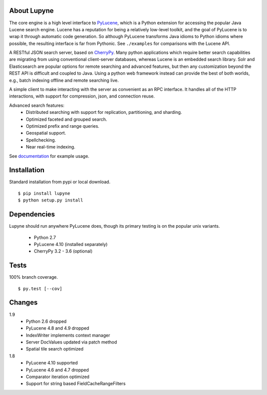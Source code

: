About Lupyne
==================
The core engine is a high level interface to `PyLucene`_, which is a Python extension for accessing the popular Java Lucene search engine.
Lucene has a reputation for being a relatively low-level toolkit, and the goal of PyLucene is to wrap it through automatic code generation.
So although PyLucene transforms Java idioms to Python idioms where possible, the resulting interface is far from Pythonic.
See ``./examples`` for comparisons with the Lucene API.

A RESTful JSON search server, based on `CherryPy`_.
Many python applications which require better search capabilities are migrating from using conventional client-server databases,
whereas Lucene is an embedded search library.  Solr and Elasticsearch are popular options for remote searching and advanced features,
but then any customization beyond the REST API is difficult and coupled to Java.
Using a python web framework instead can provide the best of both worlds, e.g., batch indexing offline and remote searching live.

A simple client to make interacting with the server as convenient as an RPC interface.
It handles all of the HTTP interactions, with support for compression, json, and connection reuse.

Advanced search features:
   * Distributed searching with support for replication, partitioning, and sharding.
   * Optimized faceted and grouped search.
   * Optimized prefix and range queries.
   * Geospatial support.
   * Spellchecking.
   * Near real-time indexing.

See `documentation`_ for example usage.

Installation
==================
Standard installation from pypi or local download. ::

   $ pip install lupyne
   $ python setup.py install

Dependencies
==================
Lupyne should run anywhere PyLucene does, though its primary testing is on the popular unix variants.

   * Python 2.7
   * PyLucene 4.10      (installed separately)
   * CherryPy 3.2 - 3.6 (optional)

Tests
==================
100% branch coverage. ::

   $ py.test [--cov]

Changes
==================
1.9
   * Python 2.6 dropped
   * PyLucene 4.8 and 4.9 dropped
   * IndexWriter implements context manager
   * Server DocValues updated via patch method
   * Spatial tile search optimized

1.8
   * PyLucene 4.10 supported
   * PyLucene 4.6 and 4.7 dropped
   * Comparator iteration optimized
   * Support for string based FieldCacheRangeFilters

.. _PyLucene: http://lucene.apache.org/pylucene/
.. _CherryPy: http://cherrypy.org
.. _documentation: http://pythonhosted.org/lupyne/
